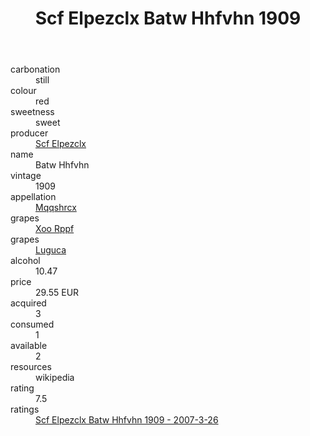 :PROPERTIES:
:ID:                     0a1834c0-6a29-4c4c-9c74-926269a7fb8b
:END:
#+TITLE: Scf Elpezclx Batw Hhfvhn 1909

- carbonation :: still
- colour :: red
- sweetness :: sweet
- producer :: [[id:85267b00-1235-4e32-9418-d53c08f6b426][Scf Elpezclx]]
- name :: Batw Hhfvhn
- vintage :: 1909
- appellation :: [[id:e509dff3-47a1-40fb-af4a-d7822c00b9e5][Mqqshrcx]]
- grapes :: [[id:4b330cbb-3bc3-4520-af0a-aaa1a7619fa3][Xoo Rppf]]
- grapes :: [[id:6423960a-d657-4c04-bc86-30f8b810e849][Luguca]]
- alcohol :: 10.47
- price :: 29.55 EUR
- acquired :: 3
- consumed :: 1
- available :: 2
- resources :: wikipedia
- rating :: 7.5
- ratings :: [[id:e5842264-e224-4900-b7c0-98902388a541][Scf Elpezclx Batw Hhfvhn 1909 - 2007-3-26]]


